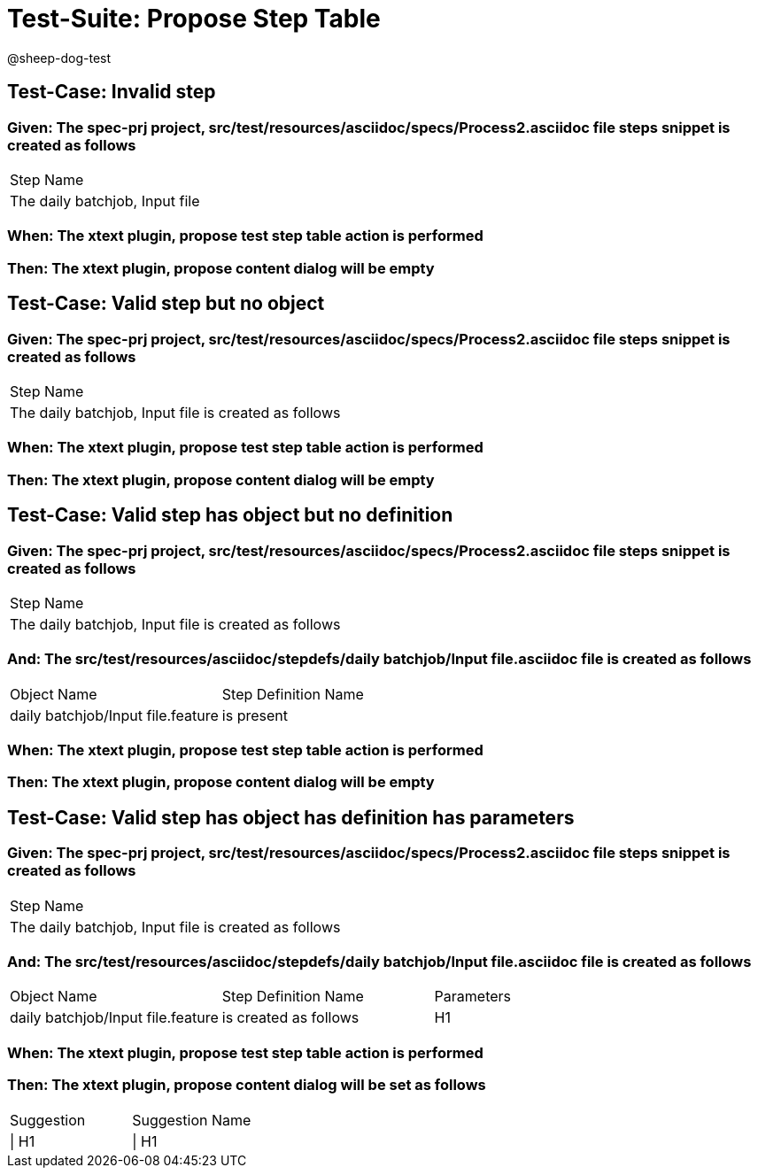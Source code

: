 = Test-Suite: Propose Step Table

@sheep-dog-test

== Test-Case: Invalid step

=== Given: The spec-prj project, src/test/resources/asciidoc/specs/Process2.asciidoc file steps snippet is created as follows

|===
| Step Name                     
| The daily batchjob, Input file
|===

=== When: The xtext plugin, propose test step table action is performed

=== Then: The xtext plugin, propose content dialog will be empty

== Test-Case: Valid step but no object

=== Given: The spec-prj project, src/test/resources/asciidoc/specs/Process2.asciidoc file steps snippet is created as follows

|===
| Step Name                                           
| The daily batchjob, Input file is created as follows
|===

=== When: The xtext plugin, propose test step table action is performed

=== Then: The xtext plugin, propose content dialog will be empty

== Test-Case: Valid step has object but no definition

=== Given: The spec-prj project, src/test/resources/asciidoc/specs/Process2.asciidoc file steps snippet is created as follows

|===
| Step Name                                           
| The daily batchjob, Input file is created as follows
|===

=== And: The src/test/resources/asciidoc/stepdefs/daily batchjob/Input file.asciidoc file is created as follows

|===
| Object Name                       | Step Definition Name
| daily batchjob/Input file.feature | is present          
|===

=== When: The xtext plugin, propose test step table action is performed

=== Then: The xtext plugin, propose content dialog will be empty

== Test-Case: Valid step has object has definition has parameters

=== Given: The spec-prj project, src/test/resources/asciidoc/specs/Process2.asciidoc file steps snippet is created as follows

|===
| Step Name                                           
| The daily batchjob, Input file is created as follows
|===

=== And: The src/test/resources/asciidoc/stepdefs/daily batchjob/Input file.asciidoc file is created as follows

|===
| Object Name                       | Step Definition Name  | Parameters
| daily batchjob/Input file.feature | is created as follows | H1        
|===

=== When: The xtext plugin, propose test step table action is performed

=== Then: The xtext plugin, propose content dialog will be set as follows

|===
| Suggestion | Suggestion Name
| \| H1      | \| H1          
|===

